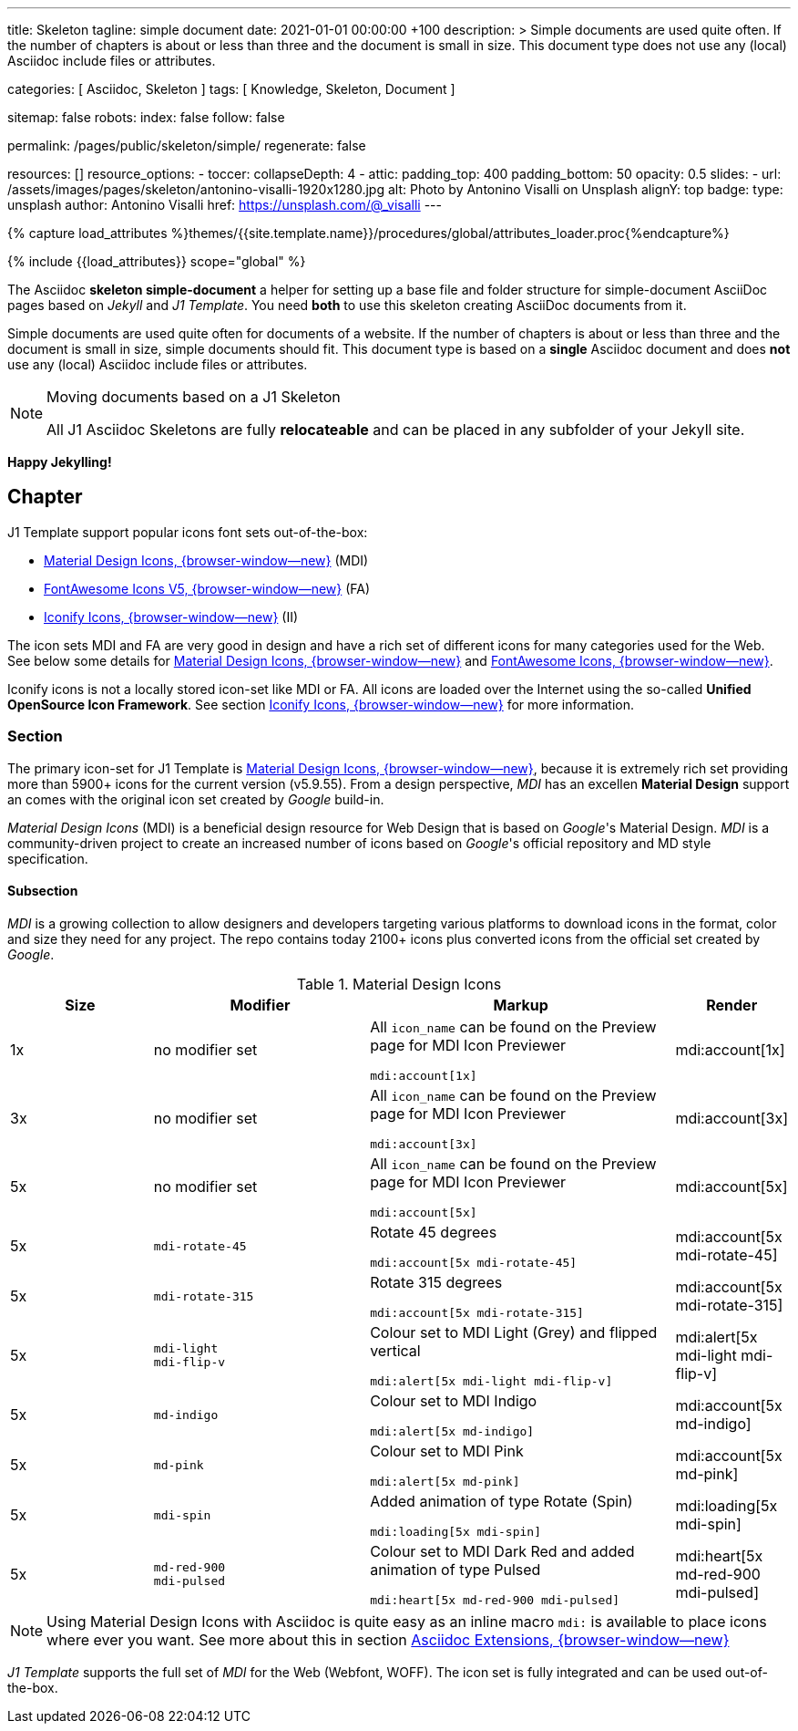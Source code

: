 ---
title:                                  Skeleton
tagline:                                simple document
date:                                   2021-01-01 00:00:00 +100
description: >
                                        Simple documents are used quite often. If the number
                                        of chapters is about or less than three and the document
                                        is small in size. This document type does not use any
                                        (local) Asciidoc include files or attributes.

categories:                             [ Asciidoc, Skeleton ]
tags:                                   [ Knowledge, Skeleton, Document ]

sitemap:                                false
robots:
  index:                                false
  follow:                               false

permalink:                              /pages/public/skeleton/simple/
regenerate:                             false

resources:                              []
resource_options:
  - toccer:
      collapseDepth:                    4
  - attic:
      padding_top:                      400
      padding_bottom:                   50
      opacity:                          0.5
      slides:
        - url:                          /assets/images/pages/skeleton/antonino-visalli-1920x1280.jpg
          alt:                          Photo by Antonino Visalli on Unsplash
          alignY:                       top
          badge:
            type:                       unsplash
            author:                     Antonino Visalli
            href:                       https://unsplash.com/@_visalli
---

// Page Initializer
// =============================================================================
// Enable the Liquid Preprocessor
:page-liquid:

// Set (local) page attributes here
// -----------------------------------------------------------------------------
// :page--attr:                         <attr-value>
:url-fontawesome--home:                 https://fontawesome.com/
:url-fontawesome--icons:                https://fontawesome.com/icons?d=gallery/
:url-fontawesome--get-started:          https://fontawesome.com/get-started/

:url-mdi--home:                         https://materialdesignicons.com/
:url-mdi-icons--cheatsheet:             https://cdn.materialdesignicons.com/3.3.92/

:url-iconify--home:                     https://iconify.design/
:url-iconify--icon-sets:                https://iconify.design/icon-sets/
:url-iconify--medical-icons:            https://iconify.design/icon-sets/medical-icon/
:url-iconify--brand-icons:              https://iconify.design/icon-sets/logos/

:url-roundtrip--mdi-icons:              /pages/public/learn/roundtrip/mdi_icon_font/#material-design-icons
:url-roundtrip--fontawesome-icons:      /pages/public/learn/roundtrip/mdi_icon_font/#fontawesome-icons
:url-roundtrip--iconify-icons:          /pages/public/learn/roundtrip/mdi_icon_font/#iconify-icons
:url-roundtrip--asciidoc-extensions:    /pages/public/learn/roundtrip/asciidoc_extensions/
//  Load Liquid procedures
// -----------------------------------------------------------------------------
{% capture load_attributes %}themes/{{site.template.name}}/procedures/global/attributes_loader.proc{%endcapture%}

// Load page attributes
// -----------------------------------------------------------------------------
{% include {{load_attributes}} scope="global" %}


// Page content
// ~~~~~~~~~~~~~~~~~~~~~~~~~~~~~~~~~~~~~~~~~~~~~~~~~~~~~~~~~~~~~~~~~~~~~~~~~~~~~

The Asciidoc *skeleton simple-document* a helper for setting up a base file and
folder structure for simple-document AsciiDoc pages based on _Jekyll_ and
_J1 Template_. You need *both* to use this skeleton creating AsciiDoc
documents from it.

Simple documents are used quite often for documents of a website. If the number
of chapters is about or less than three and the document is small in size,
simple documents should fit. This document type is based on a *single* Asciidoc
document and does *not* use any (local) Asciidoc include files or attributes.

[NOTE]
====
.Moving documents based on a J1 Skeleton

All J1 Asciidoc Skeletons are fully *relocateable* and can be placed in any
subfolder of your Jekyll site.
====

[role="mb-5"]
*Happy Jekylling!*

== Chapter

J1 Template support popular icons font sets out-of-the-box:

* link:{url-mdi--home}[Material Design Icons, {browser-window--new}] (MDI)
* link:{url-fontawesome--home}[FontAwesome Icons V5, {browser-window--new}] (FA)
* link:{url-iconify--home}[Iconify Icons, {browser-window--new}] (II)

The icon sets MDI and FA are very good in design and have a rich set of
different icons for many categories used for the Web. See below some details
for link:{url-roundtrip--mdi-icons}[Material Design Icons, {browser-window--new}]
and link:{url-roundtrip--fontawesome-icons}[FontAwesome Icons, {browser-window--new}].

Iconify icons is not a locally stored icon-set like MDI or FA. All icons are
loaded over the Internet using the so-called *Unified OpenSource Icon
Framework*. See section link:{url-roundtrip--iconify-icons}[Iconify Icons, {browser-window--new}]
for more information.

=== Section

The primary icon-set for J1 Template is link:{url-mdi--home}[Material Design Icons, {browser-window--new}],
because it is extremely rich set providing more than 5900+ icons for the
current version (v5.9.55). From a design perspective, _MDI_ has an excellen
*Material Design* support an comes with the original icon set created by
_Google_ build-in.

_Material Design Icons_ (MDI) is a beneficial design resource for Web Design
that is based on _Google_'s Material Design. _MDI_ is a community-driven
project to create an increased number of icons based on _Google_'s official repository
and MD style specification.

==== Subsection

_MDI_ is a growing collection to allow designers and developers targeting
various platforms to download icons in the format, color and size they need
for any project. The repo contains today 2100+ icons plus converted icons from
the official set created by _Google_.

.Material Design Icons
[cols="2a,3a,4a,^", options="header", width="100%", role="rtable mt-3"]
|===============================================================================
|Size |Modifier |Markup |Render

|1x
|no modifier set
|All `icon_name` can be found on the Preview page for MDI Icon Previewer +
[source, adoc, role="noclip"]
----
mdi:account[1x]
----
|mdi:account[1x]

|3x
|no modifier set
|All `icon_name` can be found on the Preview page for MDI Icon Previewer +
[source, adoc, role="noclip"]
----
mdi:account[3x]
----
|mdi:account[3x]

|5x
|no modifier set
|All `icon_name` can be found on the Preview page for MDI Icon Previewer
[source, adoc, role="noclip"]
----
mdi:account[5x]
----
|mdi:account[5x]

|5x
|`mdi-rotate-45`
|Rotate 45 degrees
[source, adoc, role="noclip"]
----
mdi:account[5x mdi-rotate-45]
----
|mdi:account[5x mdi-rotate-45]

|5x
|`mdi-rotate-315`
|Rotate 315 degrees
[source, adoc, role="noclip"]
----
mdi:account[5x mdi-rotate-315]
----
|mdi:account[5x mdi-rotate-315]

|5x
|`mdi-light` +
`mdi-flip-v`
|Colour set to MDI Light (Grey) and flipped vertical
[source, adoc, role="noclip"]
----
mdi:alert[5x mdi-light mdi-flip-v]
----
|mdi:alert[5x mdi-light mdi-flip-v]

|5x
|`md-indigo`
|Colour set to MDI Indigo
[source, adoc, role="noclip"]
----
mdi:alert[5x md-indigo]
----
|mdi:account[5x md-indigo]

|5x
|`md-pink`
|Colour set to MDI Pink
[source, adoc, role="noclip"]
----
mdi:alert[5x md-pink]
----
|mdi:account[5x md-pink]

|5x
|`mdi-spin`
|Added animation of type Rotate (Spin)
[source, adoc, role="noclip"]
----
mdi:loading[5x mdi-spin]
----
|mdi:loading[5x mdi-spin]

|5x
|`md-red-900` +
`mdi-pulsed`
|Colour  set to MDI Dark Red and added animation of type Pulsed
[source, adoc, role="noclip"]
----
mdi:heart[5x md-red-900 mdi-pulsed]
----
|mdi:heart[5x md-red-900 mdi-pulsed]

|===============================================================================


NOTE: Using Material Design Icons with Asciidoc is quite easy as an inline
macro `mdi:` is available to place icons where ever you want. See more about
this in section
link:{url-roundtrip--asciidoc-extensions}#icon-fonts[Asciidoc Extensions, {browser-window--new}]

_J1 Template_ supports the full set of _MDI_ for the Web (Webfont, WOFF). The
icon set is fully integrated and can be used out-of-the-box.
